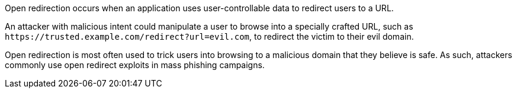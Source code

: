 Open redirection occurs when an application uses user-controllable data to redirect users to a URL.

An attacker with malicious intent could manipulate a user to browse into a specially crafted URL, such as ``++https://trusted.example.com/redirect?url=evil.com++``, to redirect the victim to their evil domain.

Open redirection is most often used to trick users into browsing to a malicious domain that they believe is safe. As such, attackers commonly use open redirect exploits in mass phishing campaigns.

